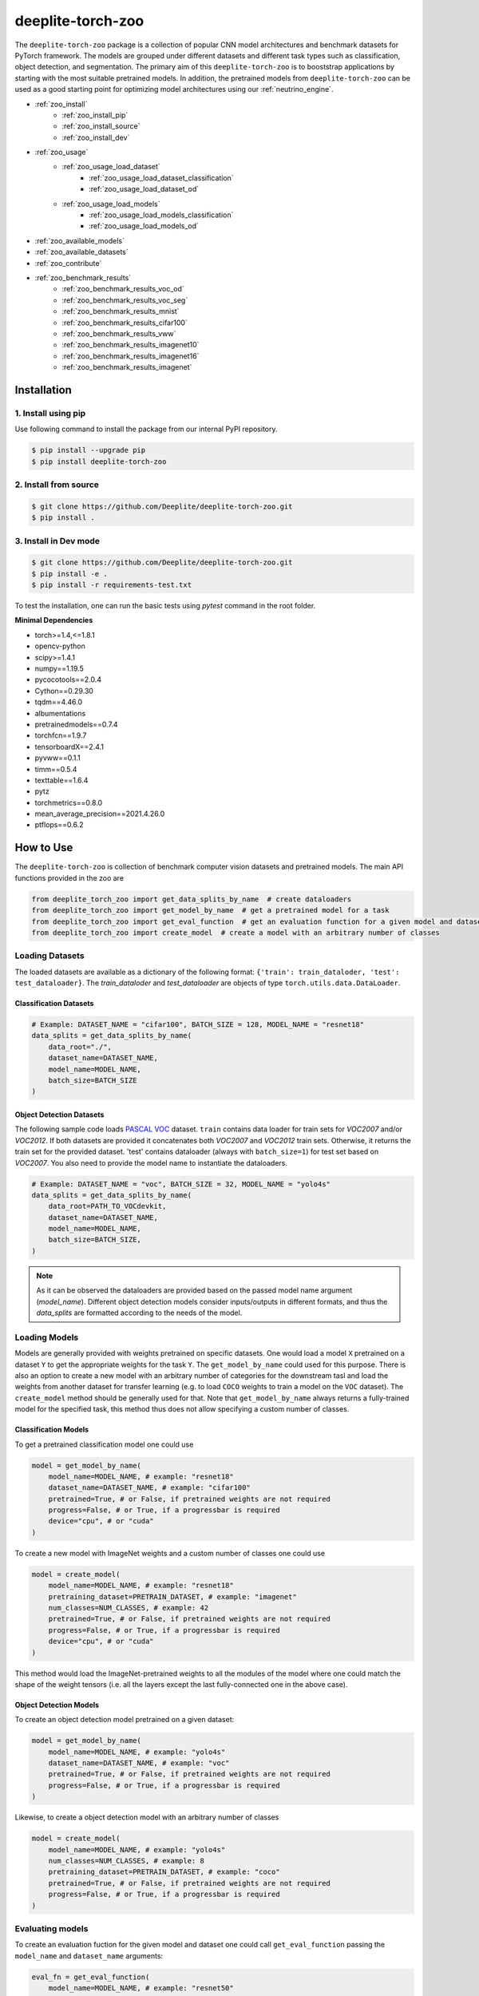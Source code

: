 .. _nt_zoo:

******************
deeplite-torch-zoo
******************

The ``deeplite-torch-zoo`` package is a collection of popular CNN model architectures and benchmark datasets for PyTorch framework. The models are grouped under different datasets and different task types such as classification, object detection, and segmentation. The primary aim of this ``deeplite-torch-zoo`` is to booststrap applications by starting with the most suitable pretrained models. In addition, the pretrained models from ``deeplite-torch-zoo`` can be used as a good starting point for optimizing model architectures using our :ref:`neutrino_engine`.

* :ref:`zoo_install`
    * :ref:`zoo_install_pip`
    * :ref:`zoo_install_source`
    * :ref:`zoo_install_dev`
* :ref:`zoo_usage`
    * :ref:`zoo_usage_load_dataset`
        * :ref:`zoo_usage_load_dataset_classification`
        * :ref:`zoo_usage_load_dataset_od`
    * :ref:`zoo_usage_load_models`
        * :ref:`zoo_usage_load_models_classification`
        * :ref:`zoo_usage_load_models_od`
* :ref:`zoo_available_models`
* :ref:`zoo_available_datasets`
* :ref:`zoo_contribute`
* :ref:`zoo_benchmark_results`
    * :ref:`zoo_benchmark_results_voc_od`
    * :ref:`zoo_benchmark_results_voc_seg`
    * :ref:`zoo_benchmark_results_mnist`
    * :ref:`zoo_benchmark_results_cifar100`
    * :ref:`zoo_benchmark_results_vww`
    * :ref:`zoo_benchmark_results_imagenet10`
    * :ref:`zoo_benchmark_results_imagenet16`
    * :ref:`zoo_benchmark_results_imagenet`


.. _zoo_install:

Installation
============

.. _zoo_install_pip:

1. Install using pip
--------------------

Use following command to install the package from our internal PyPI repository.

.. code-block:: console

    $ pip install --upgrade pip
    $ pip install deeplite-torch-zoo

.. _zoo_install_source:

2. Install from source
----------------------

.. code-block:: console

    $ git clone https://github.com/Deeplite/deeplite-torch-zoo.git
    $ pip install .

.. _zoo_install_dev:

3. Install in Dev mode
----------------------

.. code-block:: console

    $ git clone https://github.com/Deeplite/deeplite-torch-zoo.git
    $ pip install -e .
    $ pip install -r requirements-test.txt

To test the installation, one can run the basic tests using `pytest` command in the root folder.

**Minimal Dependencies**

- torch>=1.4,<=1.8.1
- opencv-python
- scipy>=1.4.1
- numpy==1.19.5
- pycocotools==2.0.4
- Cython==0.29.30
- tqdm==4.46.0
- albumentations
- pretrainedmodels==0.7.4
- torchfcn==1.9.7
- tensorboardX==2.4.1
- pyvww==0.1.1
- timm==0.5.4
- texttable==1.6.4
- pytz
- torchmetrics==0.8.0
- mean_average_precision==2021.4.26.0
- ptflops==0.6.2

.. _zoo_usage:

How to Use
==========

The ``deeplite-torch-zoo`` is collection of benchmark computer vision datasets and pretrained models. The main API functions provided in the zoo are

.. code-block:: python

    from deeplite_torch_zoo import get_data_splits_by_name  # create dataloaders
    from deeplite_torch_zoo import get_model_by_name  # get a pretrained model for a task
    from deeplite_torch_zoo import get_eval_function  # get an evaluation function for a given model and dataset
    from deeplite_torch_zoo import create_model  # create a model with an arbitrary number of classes

.. _zoo_usage_load_dataset:

Loading Datasets
----------------

The loaded datasets are available as a dictionary of the following format: ``{'train': train_dataloder, 'test': test_dataloader}``. The `train_dataloder` and `test_dataloader` are objects of type ``torch.utils.data.DataLoader``.

.. _zoo_usage_load_dataset_classification:

Classification Datasets
^^^^^^^^^^^^^^^^^^^^^^^

.. code-block:: python

    # Example: DATASET_NAME = "cifar100", BATCH_SIZE = 128, MODEL_NAME = "resnet18"
    data_splits = get_data_splits_by_name(
        data_root="./",
        dataset_name=DATASET_NAME,
        model_name=MODEL_NAME,
        batch_size=BATCH_SIZE
    )

.. _zoo_usage_load_dataset_od:

Object Detection Datasets
^^^^^^^^^^^^^^^^^^^^^^^^^

The following sample code loads `PASCAL VOC <http://host.robots.ox.ac.uk/pascal/VOC/>`_ dataset. ``train`` contains data loader for train sets for `VOC2007` and/or `VOC2012`. If both datasets are provided it concatenates both `VOC2007` and `VOC2012` train sets. Otherwise, it returns the train set for the provided dataset. 'test' contains dataloader (always with ``batch_size=1``) for test set based on `VOC2007`. You also need to provide the model name to instantiate the dataloaders.

.. code-block:: python

    # Example: DATASET_NAME = "voc", BATCH_SIZE = 32, MODEL_NAME = "yolo4s"
    data_splits = get_data_splits_by_name(
        data_root=PATH_TO_VOCdevkit,
        dataset_name=DATASET_NAME,
        model_name=MODEL_NAME,
        batch_size=BATCH_SIZE,
    )

.. note::

    As it can be observed the dataloaders are provided based on the passed model name argument (`model_name`). Different object detection models consider inputs/outputs in different formats, and thus the `data_splits` are formatted according to the needs of the model.

.. _zoo_usage_load_models:

Loading Models
--------------

Models are generally provided with weights pretrained on specific datasets. One would load a model ``X`` pretrained on a dataset ``Y`` to get the appropriate weights for the task ``Y``. The ``get_model_by_name`` could used for this purpose. There is also an option to create a new model with an arbitrary number of categories for the downstream tasl and load the weights from another dataset for transfer learning (e.g. to load ``COCO`` weights to train a model on the ``VOC`` dataset). The ``create_model`` method should be generally used for that. Note that ``get_model_by_name`` always returns a fully-trained model for the specified task, this method thus does not allow specifying a custom number of classes.

.. _zoo_usage_load_models_classification:

Classification Models
^^^^^^^^^^^^^^^^^^^^^

To get a pretrained classification model one could use

.. code-block:: python

    model = get_model_by_name(
        model_name=MODEL_NAME, # example: "resnet18"
        dataset_name=DATASET_NAME, # example: "cifar100"
        pretrained=True, # or False, if pretrained weights are not required
        progress=False, # or True, if a progressbar is required
        device="cpu", # or "cuda"
    )

To create a new model with ImageNet weights and a custom number of classes one could use

.. code-block:: python

    model = create_model(
        model_name=MODEL_NAME, # example: "resnet18"
        pretraining_dataset=PRETRAIN_DATASET, # example: "imagenet"
        num_classes=NUM_CLASSES, # example: 42
        pretrained=True, # or False, if pretrained weights are not required
        progress=False, # or True, if a progressbar is required
        device="cpu", # or "cuda"
    )


This method would load the ImageNet-pretrained weights to all the modules of the model where one could match the shape of the weight tensors (i.e. all the layers except the last fully-connected one in the above case).

.. _zoo_usage_load_models_od:

Object Detection Models
^^^^^^^^^^^^^^^^^^^^^^^

To create an object detection model pretrained on a given dataset:

.. code-block:: python

    model = get_model_by_name(
        model_name=MODEL_NAME, # example: "yolo4s"
        dataset_name=DATASET_NAME, # example: "voc"
        pretrained=True, # or False, if pretrained weights are not required
        progress=False, # or True, if a progressbar is required
    )

Likewise, to create a object detection model with an arbitrary number of classes

.. code-block:: python

    model = create_model(
        model_name=MODEL_NAME, # example: "yolo4s"
        num_classes=NUM_CLASSES, # example: 8
        pretraining_dataset=PRETRAIN_DATASET, # example: "coco"
        pretrained=True, # or False, if pretrained weights are not required
        progress=False, # or True, if a progressbar is required
    )


Evaluating models
-----------------

To create an evaluation fuction for the given model and dataset one could call ``get_eval_function`` passing the ``model_name`` and ``dataset_name`` arguments:

.. code-block:: python

    eval_fn = get_eval_function(
        model_name=MODEL_NAME, # example: "resnet50"
        dataset_name=DATASET_NAME, # example: "imagenet"
    )


The returned evaluation function is a Python callable that takes two arguments: a PyTorch model object and a PyTorch dataloader object (logically corresponding to the test split dataloader) and returns a dictionary with metric names as keys and their corresponding values.

Please refer to the tables below for the performance metrics of the pretrained models available in the ``deeplite-torch-zoo``. After downloading the model, please evaluate the model using :ref:`profiler` to verify the metric values. However, one may see different numbers for the execution time as the target hardware and/or the load on the system may impact it.

.. _zoo_available_models:

Available Models
================

There is an useful utility function ``list_models`` which can be imported as

.. code-block:: python

    from deeplite_torch_zoo import list_models


This utility will help in listing available pretrained models or datasets.

For instance ``list_models("yolo5")`` will provide the list of available pretrained models that contain ``yolo5`` in their model names. Similar results e.g. can be obtained using ``list_models("yo")``. Filtering models by the corresponding task type is also possible by passing the string of the task type with the ``task_type_filter`` argument (the following task types are available: ``classification``, ``object_detection``, ``semantic_segmentation``).

.. code-block:: console

    +------------------+------------------------------------+
    | Available models |          Source datasets           |
    +==================+====================================+
    | yolo5_6l         | voc                                |
    +------------------+------------------------------------+
    | yolo5_6m         | coco, voc                          |
    +------------------+------------------------------------+
    | yolo5_6m_relu    | person_detection, voc              |
    +------------------+------------------------------------+
    | yolo5_6ma        | coco                               |
    +------------------+------------------------------------+
    | yolo5_6n         | coco, person_detection, voc, voc07 |
    +------------------+------------------------------------+
    | yolo5_6n_hswish  | coco                               |
    +------------------+------------------------------------+
    | yolo5_6n_relu    | coco, person_detection, voc        |
    +------------------+------------------------------------+
    | yolo5_6s         | coco, person_detection, voc, voc07 |
    +------------------+------------------------------------+
    | yolo5_6s_relu    | person_detection, voc              |
    +------------------+------------------------------------+
    | yolo5_6sa        | coco, person_detection             |
    +------------------+------------------------------------+
    | yolo5_6x         | voc                                |
    +------------------+------------------------------------+



.. _zoo_available_datasets:

Available Datasets
==================

+----+------------------------+--------------------+----------------------+------------+----------------------------------------+
| #  | Dataset (dataset_name) | Training Instances | Test Instances       | Resolution | Comments                               |
+----+------------------------+--------------------+----------------------+------------+----------------------------------------+
| 1  | MNIST                  | 60,000             | 10,000               | 28x28      | Downloadable through torchvision API   |
+----+------------------------+--------------------+----------------------+------------+----------------------------------------+
| 2  | CIFAR100               | 50,000             | 10,000               | 32x32      | Downloadable through torchvision API   |
+----+------------------------+--------------------+----------------------+------------+----------------------------------------+
| 3  | VWW                    | 40,775             | 8,059                | 224x224    | Based on COCO dataset                  |
+----+------------------------+--------------------+----------------------+------------+----------------------------------------+
| 4  | Tiny Imagenet          | 100,000            | 10,000               | 64x64      | Subset of Imagenet with 100 classes    |
+----+------------------------+--------------------+----------------------+------------+----------------------------------------+
| 5  | Imagenet10             | 385,244            | 15,011               | 224x224    | Subset of Imagenet2012 with 10 classes |
+----+------------------------+--------------------+----------------------+------------+----------------------------------------+
| 6  | Imagenet16             | 180,119            | 42,437               | 224x224    | Subset of Imagenet2012 with 16 classes |
+----+------------------------+--------------------+----------------------+------------+----------------------------------------+
| 7  | Imagenet               | 1,282,168          | 50,000               | 224x224    | Imagenet2012                           |
+----+------------------------+--------------------+----------------------+------------+----------------------------------------+
| 8  | VOC2007 (Detection)    | 5,011              | 4,952                | 500xH/Wx500| 20 classes, 24,640 annotated objects   |
+----+------------------------+--------------------+----------------------+------------+----------------------------------------+
| 9  | VOC2012 (Detection)    | 11,530 (train/val) | N/A                  | 500xH/Wx500| 20 classes, 27,450 annotated objects   |
+----+------------------------+--------------------+----------------------+------------+----------------------------------------+
| 10 | COCO2017 (Detection)   | 117,266, 5,000(val)| 40,670               | 300x300    | 80 Classes, 1.5M object instances      |
+----+------------------------+--------------------+----------------------+------------+----------------------------------------+
| 11 | COCO Person (Detection)| 39283(train/val)   | 1648                 | 300x300    | 1 Class                                |
+----+------------------------+--------------------+----------------------+------------+----------------------------------------+
.. _zoo_contribute:

Contribute a Model/Dataset to the Zoo
=====================================

Design
------

The ``deeplite-torch-zoo`` is organized as follows. It has two main directories: ``src`` and ``wrappers``. The ``src`` directory contains all the source code required to define and load the model and dataset. The ``wrappers`` contain the entry point API to load the dataset and model. The API definitions in the ``wrappers`` following a specific structure and any new model/dataset has to respect this structure.

.. code-block:: console

    - src
        - classification
        - objectdetection
        - segmentation
    - wrappers
        - datasets
            - classification
            - objectdetection
            - segmentation
        - models
            - classification
            - objectdetection
            - segmentation
        - eval

Contribute
----------

Please perform the following steps to contribute a new model or dataset to the ``deeplite-torch-zoo``

#. Add the source code under the following directory ``src/task_type``
    #. Add an existing repository as a `git-submodule <https://git-scm.com/book/en/v2/Git-Tools-Submodules>`_
    #. otherwise, add the source code of data loaders, model definition, loss function, and eval function in a seperate directory
#. Train the model and upload the trained model weights in a public storage container. Please `contact us <support@deeplite.ai>`_ to add the trained model weights to Deeplite's common hosted `Amazon-S3` container.
#. Add API calls in ``wrappers`` directory:
    #. The entry point method for loading a model has to be named as: ``{model_name}_{dataset_name}_{num_classes}``
    #. The entry point method for dataloaders has to be named as: ``get_{dataset_name}_for_{model_name}``
    #. The `eval function` has to consider two inputs: (i) a model and (ii) a data_loader
#. Import the wrapper functions in the ``__init__`` file of the same directory
#. Add tests for the model in ``tests/real_tests/test_models.py`` check for the format in the file
#. Add fake test for the model in ``tests/fake_tests/test_models.py``

.. _zoo_benchmark_results:

Benchmark Results
=================

.. _zoo_benchmark_results_voc_od:

Models on VOC Object Detection Dataset
--------------------------------------

+---+---------------------------+--------------------------------------------------------------------------------------------------------------------------------------+-----------+-----------------+--------------------+----------------------+------------------------------------------------------------------------------------------------------------+
| # | Architecture (model_name) |                                                                                                                                      | Size (MB) | MACs (Billions) | #Params (Millions) | Memory Footprint (MB)| Pretrained Weights                                                                                         |
|   |                           | `mean Average Precision <https://medium.com/@jonathan_hui/map-mean-average-precision-for-object-detection-45c121a31173>`_            |           |                 |                    |                      |                                                                                                            |
+---+---------------------------+--------------------------------------------------------------------------------------------------------------------------------------+-----------+-----------------+--------------------+----------------------+------------------------------------------------------------------------------------------------------------+
| 1 | vgg16_ssd                 | 0.7733                                                                                                                               | 100.2731  | 31.4368         | 26.2860            | 309.7318             | `download <http://download.deeplite.ai/zoo/models/vgg16-ssd-voc-mp-0_7726-b1264e8beec69cbc.pth>`_          |
+---+---------------------------+--------------------------------------------------------------------------------------------------------------------------------------+-----------+-----------------+--------------------+----------------------+------------------------------------------------------------------------------------------------------------+
| 2 | mb1_ssd                   | 0.6718                                                                                                                               | 36.1214   | 1.5547          | 9.4690             | 143.1124             | `download <http://download.deeplite.ai/zoo/models/mb1-ssd-voc-mp-0_675-58694caf.pth>`_                     |
+---+---------------------------+--------------------------------------------------------------------------------------------------------------------------------------+-----------+-----------------+--------------------+----------------------+------------------------------------------------------------------------------------------------------------+
| 3 | resnet18_ssd              | 0.728                                                                                                                                | 32.489    | 6.2125          | 8.516              | 122.866              | `download <http://download.deeplite.ai/zoo/models/resnet18-ssd_voc_AP_0_728-564518d0c865972b.pth>`_        |
+---+---------------------------+--------------------------------------------------------------------------------------------------------------------------------------+-----------+-----------------+--------------------+----------------------+------------------------------------------------------------------------------------------------------------+
| 4 | resnet34_ssd              | 0.761                                                                                                                                | 54.044    | 14.306          | 14.16              | 194.167              | `download <http://download.deeplite.ai/zoo/models/resnet34_ssd-voc_760-a102a7ca6564ab44.pth>`_             |
+---+---------------------------+--------------------------------------------------------------------------------------------------------------------------------------+-----------+-----------------+--------------------+----------------------+------------------------------------------------------------------------------------------------------------+
| 5 | resnet50_ssd              | 0.766                                                                                                                                | 58.853    | 16.2557         | 15.428             | 443.1532             | `download <http://download.deeplite.ai/zoo/models/resnet50_ssd-voc_766-d934cbe063398fcd.pth>`_             |
+---+---------------------------+--------------------------------------------------------------------------------------------------------------------------------------+-----------+-----------------+--------------------+----------------------+------------------------------------------------------------------------------------------------------------+
| 6 | mb2_ssd_lite              | 0.687                                                                                                                                | **12.9**  | 0.699           | 3.38               | 149.7                | `download <http://download.deeplite.ai/zoo/models/mb2-ssd-lite-voc-mp-0_686-b0d1ac2c.pth>`_                |
+---+---------------------------+--------------------------------------------------------------------------------------------------------------------------------------+-----------+-----------------+--------------------+----------------------+------------------------------------------------------------------------------------------------------------+
| 7 | yolo-v3                   | 0.8291                                                                                                                               | 235.0847  | 38.0740         | 61.6260            | 999.7075             | `download <http://download.deeplite.ai/zoo/models/yolo3-voc-0_839-a6149826183808aa.pth>`_                  |
+---+---------------------------+--------------------------------------------------------------------------------------------------------------------------------------+-----------+-----------------+--------------------+----------------------+------------------------------------------------------------------------------------------------------------+
| 8 | yolo-v4s                  | 0.849                                                                                                                                | 34.9      | 5.1             | 9.1                | 355.72               | `download <http://download.deeplite.ai/zoo/models/yolov4s-voc-20classes_849_58041e8852a4b2e2.pt>`_         |
+---+---------------------------+--------------------------------------------------------------------------------------------------------------------------------------+-----------+-----------------+--------------------+----------------------+------------------------------------------------------------------------------------------------------------+
| 9 | yolo-v4m                  | 0.874                                                                                                                                | 93.2      | 13              | 24.4               | 606.41               | `download <http://download.deeplite.ai/zoo/models/yolov4m-voc-20classes_874_e0c8e179992b5da2.pt>`_         |
+---+---------------------------+--------------------------------------------------------------------------------------------------------------------------------------+-----------+-----------------+--------------------+----------------------+------------------------------------------------------------------------------------------------------------+
|10 | yolo-v4l                  | 0.872                                                                                                                                | 200.65    | 29.30           | 52.60              | 1006.24              | `download <http://download.deeplite.ai/zoo/models/yolo4l-voc-20classes_872-9f54132ce2934fbf.pth>`_         |
+---+---------------------------+--------------------------------------------------------------------------------------------------------------------------------------+-----------+-----------------+--------------------+----------------------+------------------------------------------------------------------------------------------------------------+
|11 | yolo-v4l-leaky            | 0.891                                                                                                                                | 200.65    | 29.35           | 52.60              | 1006.24              | `download <http://download.deeplite.ai/zoo/models/yolo4l-leaky-voc-20classes_891-2c0f78ee3938ade3.pt>`_    |
+---+---------------------------+--------------------------------------------------------------------------------------------------------------------------------------+-----------+-----------------+--------------------+----------------------+------------------------------------------------------------------------------------------------------------+
|12 | yolo-v4x                  | 0.882                                                                                                                                | 368       | 55.32           | 96                 | 1528                 | `download <http://download.deeplite.ai/zoo/models/yolo4x-voc-20classes_882-187f352b9d0d29c6.pth>`_         |
+---+---------------------------+--------------------------------------------------------------------------------------------------------------------------------------+-----------+-----------------+--------------------+----------------------+------------------------------------------------------------------------------------------------------------+
|13 | yolo-v5l                  | 0.875                                                                                                                                | 176.39    | 26.52           | 46.24              | 806.64               | `download <http://download.deeplite.ai/zoo/models/yolov5_6l-voc-20classes_875_3fb90f0c405f170c.pt>`_       |
+---+---------------------------+--------------------------------------------------------------------------------------------------------------------------------------+-----------+-----------------+--------------------+----------------------+------------------------------------------------------------------------------------------------------------+
|14 | yolo-v5m                  | 0.902                                                                                                                                | 79.91     | 11.82           | 20.94              | 471.96               | `download <http://download.deeplite.ai/zoo/models/yolo5_6m-voc-20classes_902-50c151baffbf896e.pt>`_        |
+---+---------------------------+--------------------------------------------------------------------------------------------------------------------------------------+-----------+-----------------+--------------------+----------------------+------------------------------------------------------------------------------------------------------------+
|15 | yolo-v5m-relu             | 0.856                                                                                                                                | 79.91     | 11.85           | 20.94              | 471.9                | `download <http://download.deeplite.ai/zoo/models/yolov5_6m_relu-voc-20classes-856_c5c23135e6d5012f.pt>`_  |
+---+---------------------------+--------------------------------------------------------------------------------------------------------------------------------------+-----------+-----------------+--------------------+----------------------+------------------------------------------------------------------------------------------------------------+
|18 | yolo-v5n                  | 0.762                                                                                                                                | 6.832     | 1.043           | 1.790              | 115.40               | `download <http://download.deeplite.ai/zoo/models/yolo5_6n-voc-20classes_762-a6b8573a32ebb4c8.pt>`_        |
+---+---------------------------+--------------------------------------------------------------------------------------------------------------------------------------+-----------+-----------------+--------------------+----------------------+------------------------------------------------------------------------------------------------------------+
|19 | yolo-v5s                  | 0.871                                                                                                                                | 26.98     | 3.92            | 7.073              | 235.95               | `download <http://download.deeplite.ai/zoo/models/yolo5_6s-voc-20classes_871-4ceb1b22b227c05c.pt>`_        |
+---+---------------------------+--------------------------------------------------------------------------------------------------------------------------------------+-----------+-----------------+--------------------+----------------------+------------------------------------------------------------------------------------------------------------+
|21 | yolo-v5s_relu             | 0.819                                                                                                                                | 26.98     | 3.93            | 7.073              | 235.95               | `download <http://download.deeplite.ai/zoo/models/yolov5_6s_relu-voc-20classes-819_a35dff53b174e383.pt>`_  |
+---+---------------------------+--------------------------------------------------------------------------------------------------------------------------------------+-----------+-----------------+--------------------+----------------------+------------------------------------------------------------------------------------------------------------+
|22 | yolo-v5x                  | 0.884                                                                                                                                | 329.4     | 50.13           | 86.34              | 1252.96              | `download <http://download.deeplite.ai/zoo/models/yolov5_6x-voc-20classes_884_a2b6fb7234218cf6.pt>`_       |
+---+---------------------------+--------------------------------------------------------------------------------------------------------------------------------------+-----------+-----------------+--------------------+----------------------+------------------------------------------------------------------------------------------------------------+

.. _zoo_benchmark_results_coco_od:

Models on COCO Object Detection Dataset
--------------------------------------

+---+---------------------------+--------------------------------------------------------------------------------------------------------------------------------------+-----------+-----------------+--------------------+----------------------+-------------------------------------------------------------------------------------------------------------+
| # | Architecture (model_name) |                                                                                                                                      | Size (MB) | MACs (Billions) | #Params (Millions) | Memory Footprint (MB)| Pretrained Weights                                                                                          |
|   |                           | `mean Average Precision <https://medium.com/@jonathan_hui/map-mean-average-precision-for-object-detection-45c121a31173>`_            |           |                 |                    |                      |                                                                                                             |
+---+---------------------------+--------------------------------------------------------------------------------------------------------------------------------------+-----------+-----------------+--------------------+----------------------+-------------------------------------------------------------------------------------------------------------+
| 1 | yolo4m                    | 0.309                                                                                                                                | 94.133    | 11.44           | 24.67              | 548.83               | `download <http://download.deeplite.ai/zoo/models/yolov4_6m-coco-80classes-309_02b2013002a4724b.pt>`_       |
+---+---------------------------+--------------------------------------------------------------------------------------------------------------------------------------+-----------+-----------------+--------------------+----------------------+-------------------------------------------------------------------------------------------------------------+
| 2 | yolo4s                    | 0.288                                                                                                                                | 35.58     | 4.50            | 9.32               | 324.34               | `download <http://download.deeplite.ai/zoo/models/yolov4_6s-coco-80classes-288_b112910223d6c56d.pt>`_       |
+---+---------------------------+--------------------------------------------------------------------------------------------------------------------------------------+-----------+-----------------+--------------------+----------------------+-------------------------------------------------------------------------------------------------------------+
| 3 | yolo5_6m                  | 0.374                                                                                                                                | 80.83     | 10.36           | 21.19              | 431.063              | `download <http://download.deeplite.ai/zoo/models/yolov5_6m-coco-80classes_374-f93fa94b629c45ab.pt>`_       |
+---+---------------------------+--------------------------------------------------------------------------------------------------------------------------------------+-----------+-----------------+--------------------+----------------------+-------------------------------------------------------------------------------------------------------------+
| 4 | yolo5_6n                  | 0.211                                                                                                                                | 7.14      | 0.954           | 1.87               | 112.94               | `download <http://download.deeplite.ai/zoo/models/yolov5_6n-coco-80classes_211-e9e44a7de1f08ea2.pt>`_       |
+---+---------------------------+--------------------------------------------------------------------------------------------------------------------------------------+-----------+-----------------+--------------------+----------------------+-------------------------------------------------------------------------------------------------------------+
| 5 | yolo5_6n_hswish           | 0.183                                                                                                                                | 7.14      | 0.954           | 1.872              | 112.94               | `download <http://download.deeplite.ai/zoo/models/yolov5_6n_hswish-coco-80classes-183-a2fed163ec98352a.pt>`_|
+---+---------------------------+--------------------------------------------------------------------------------------------------------------------------------------+-----------+-----------------+--------------------+----------------------+-------------------------------------------------------------------------------------------------------------+
| 6 | yolo5_6n_relu             | 0.167                                                                                                                                | 34.9      | 5.1             | 9.1                | 320.7                | `download <http://download.deeplite.ai/zoo/models/yolov5_6n_relu-coco-80classes-167-7b6609497c63df79.pt>`_  |
+---+---------------------------+--------------------------------------------------------------------------------------------------------------------------------------+-----------+-----------------+--------------------+----------------------+-------------------------------------------------------------------------------------------------------------+
| 7 | yolo5_6s                  | 0.301                                                                                                                                | 27.60     | 3.49            | 7.235              | 219.96               | `download <http://download.deeplite.ai/zoo/models/yolov5_6s-coco-80classes_301-8ff1dabeec225366.pt>`_       |
+---+---------------------------+--------------------------------------------------------------------------------------------------------------------------------------+-----------+-----------------+--------------------+----------------------+-------------------------------------------------------------------------------------------------------------+

.. _zoo_benchmark_results_coco_person_od:

Models on COCO Person Detection Dataset (only `person` class from the 80-class COCO dataset)
----------------------------------------------
+---+---------------------------+--------------------------------------------------------------------------------------------------------------------------------------+-----------+-----------------+--------------------+----------------------+------------------------------------------------------------------------------------------------------------------------+
| # | Architecture (model_name) |                                                                                                                                      | Size (MB) | MACs (Billions) | #Params (Millions) | Memory Footprint (MB)| Pretrained Weights                                                                                                     |
|   |                           | `mean Average Precision <https://medium.com/@jonathan_hui/map-mean-average-precision-for-object-detection-45c121a31173>`_            |           |                 |                    |                      |                                                                                                                        |
+---+---------------------------+--------------------------------------------------------------------------------------------------------------------------------------+-----------+-----------------+--------------------+----------------------+------------------------------------------------------------------------------------------------------------------------+
| 1 | yolo5_6m_relu             | 0.709                                                                                                                                | 79.61     | 6.015           | 20.87              | 277.36               | `download <http://download.deeplite.ai/zoo/models/yolov5_6m_relu-person-detection-1class_709-3f59321c540d2d1c.pt>`_    |
+---+---------------------------+--------------------------------------------------------------------------------------------------------------------------------------+-----------+-----------------+--------------------+----------------------+------------------------------------------------------------------------------------------------------------------------+
| 2 | yolo5_6n                  | 0.6718                                                                                                                               | 6.73      | 0.522011        | 1.765              | 59.84                | `download <http://download.deeplite.ai/zoo/models/yolov5_6n-person-detection-1class_696-fff2a2c720e20752.pt>`_         |
+---+---------------------------+--------------------------------------------------------------------------------------------------------------------------------------+-----------+-----------------+--------------------+----------------------+------------------------------------------------------------------------------------------------------------------------+
| 3 | yolo5_6n_relu             | 0.621                                                                                                                                | 6.73      | 0.5249          | 1.765              | 59.847               | `download <http://download.deeplite.ai/zoo/models/yolov5_6n_relu-person-detection-1class_621-6794298f12d33ba8.pt>`_    |
+---+---------------------------+--------------------------------------------------------------------------------------------------------------------------------------+-----------+-----------------+--------------------+----------------------+------------------------------------------------------------------------------------------------------------------------+
| 4 | yolo5_6s                  | 0.738                                                                                                                                | 26.788    | 1.981           | 7.022              | 131.122              | `download <http://download.deeplite.ai/zoo/models/yolov5_6s-person-detection-1class_738-9e9ac9dae14b0dcd.pt>`_         |
+---+---------------------------+--------------------------------------------------------------------------------------------------------------------------------------+-----------+-----------------+--------------------+----------------------+------------------------------------------------------------------------------------------------------------------------+
| 5 | yolo5_6s_relu             | 0.682                                                                                                                                | 26.788    | 1.987           | 7.022              | 131.122              | `download <http://download.deeplite.ai/zoo/models/yolov5_6s_relu-person-detection-1class_682-45ae979a06b80767.pt>`_    |
+---+---------------------------+--------------------------------------------------------------------------------------------------------------------------------------+-----------+-----------------+--------------------+----------------------+------------------------------------------------------------------------------------------------------------------------+
| 6 | yolo5_6sa                 | 0.659                                                                                                                                | 47        | 2.026           | 12.32              | 153.033              | `download <http://download.deeplite.ai/zoo/models/yolov5_6sa-person-detection-1class_659_015807ae6899af0f.pt>`_        |
+---+---------------------------+--------------------------------------------------------------------------------------------------------------------------------------+-----------+-----------------+--------------------+----------------------+------------------------------------------------------------------------------------------------------------------------+

.. _zoo_benchmark_results_voc07_od:

Models on VOC2007 Dataset (VOC2007 train split taken as training data and VOC2007 val split used for testing)
----------------------------------------------
+---+---------------------------+--------------------------------------------------------------------------------------------------------------------------------------+-----------+-----------------+--------------------+----------------------+------------------------------------------------------------------------------------------------------------------------+
| # | Architecture (model_name) |                                                                                                                                      | Size (MB) | MACs (Billions) | #Params (Millions) | Memory Footprint (MB)| Pretrained Weights                                                                                                     |
|   |                           | `mean Average Precision <https://medium.com/@jonathan_hui/map-mean-average-precision-for-object-detection-45c121a31173>`_            |           |                 |                    |                      |                                                                                                                        |
+---+---------------------------+--------------------------------------------------------------------------------------------------------------------------------------+-----------+-----------------+--------------------+----------------------+------------------------------------------------------------------------------------------------------------------------+
| 1 | yolo5_6n                  | 0.620                                                                                                                                | 6.83      | 1.043           | 1.79               | 115.40               | `download <http://download.deeplite.ai/zoo/models/yolov5_6n-voc07-20classes-620_037230667eff7b12.pt>`_                 |
+---+---------------------------+--------------------------------------------------------------------------------------------------------------------------------------+-----------+-----------------+--------------------+----------------------+------------------------------------------------------------------------------------------------------------------------+
| 2 | yolo5_6s                  | 0.687                                                                                                                                | 26.98     | 3.92            | 7.07               | 235.95               | `download <http://download.deeplite.ai/zoo/models/yolov5_6s-voc07-20classes-687_4d221fd4edc09ce1.pt>`_                 |
+---+---------------------------+--------------------------------------------------------------------------------------------------------------------------------------+-----------+-----------------+--------------------+----------------------+------------------------------------------------------------------------------------------------------------------------+


.. _zoo_benchmark_results_voc_seg:

Models on VOC Segmentation Dataset
----------------------------------

+---+---------------------------+--------------------------------------------------------------------------------------------------------------------------------------+-----------+-----------------+--------------------+----------------------+------------------------------------------------------------------------------------------------------------+
| # | Architecture (model_name) |                                                                                                                                      | Size (MB) | MACs (Billions) | #Params (Millions) | Memory Footprint (MB)| Pretrained Weights                                                                                         |
|   |                           | `mean Inter. over Union`                                                                                                             |           |                 |                    |                      |                                                                                                            |
+---+---------------------------+--------------------------------------------------------------------------------------------------------------------------------------+-----------+-----------------+--------------------+----------------------+------------------------------------------------------------------------------------------------------------+
| 1 | unet_scse_resnet18        | 0.582                                                                                                                                | 83.3697   | 20.8930         | 21.8549            | 575.0954             | `download <http://download.deeplite.ai/zoo/models/unet_scse_resnet18-voc-miou_593-1e0987c833e9abd7.pth>`_  |
+---+---------------------------+--------------------------------------------------------------------------------------------------------------------------------------+-----------+-----------------+--------------------+----------------------+------------------------------------------------------------------------------------------------------------+
| 2 | unet_scse_resnet18_1cls   | 0.673                                                                                                                                | 83.3647   | 20.5522         | 21.8536            | 535.0954             | `download <http://download.deeplite.ai/zoo/models/unet_scse_resnet18-voc-1cls-0_682-38cbf3aaa2ce9a46.pth>`_|
+---+---------------------------+--------------------------------------------------------------------------------------------------------------------------------------+-----------+-----------------+--------------------+----------------------+------------------------------------------------------------------------------------------------------------+
| 3 | unet_scse_resnet18_2cls   | 0.679                                                                                                                                | 83.3652   | 20.5862         | 21.8537            | 539.0954             | `download <http://download.deeplite.ai/zoo/models/unet_scse_resnet18-voc-2cls-0_688-79087739621c42c1.pth>`_|
+---+---------------------------+--------------------------------------------------------------------------------------------------------------------------------------+-----------+-----------------+--------------------+----------------------+------------------------------------------------------------------------------------------------------------+
| 4 | fcn32                     | 0.713                                                                                                                                | 519.382   | 136.142         | 136.152            | 858.2010             | `download <http://download.deeplite.ai/zoo/models/fcn32-voc-20_713-b745bd7e373e31d1.pth>`_                 |
+---+---------------------------+--------------------------------------------------------------------------------------------------------------------------------------+-----------+-----------------+--------------------+----------------------+------------------------------------------------------------------------------------------------------------+
| 5 | deeplab_mobilenet         | 0.571                                                                                                                                | 29.0976   | 26.4870         | 5.8161             | 1134.6057            | `download <http://download.deeplite.ai/zoo/models/deeplab-mobilenet-voc-20_593-94ac51da679409d6.pth>`_     |
+---+---------------------------+--------------------------------------------------------------------------------------------------------------------------------------+-----------+-----------------+--------------------+----------------------+------------------------------------------------------------------------------------------------------------+

.. _zoo_benchmark_results_mnist:

Models on MNIST dataset
-----------------------

+---+---------------------------+---------+----------+-----------------+--------------------+----------------------+---------------------------------------------------------------------------------------+
| # | Architecture (model_name) | Top1 (%)| Size (MB)| MACs (Millions) | #Params (Millions) | Memory Footprint (MB)| Pretrained Weights                                                                    |
+---+---------------------------+---------+----------+-----------------+--------------------+----------------------+---------------------------------------------------------------------------------------+
| 1 | lenet5                    | 99.1199 | 0.1695   | 0.2930          | 0.0444             | 0.1904               | `download <http://download.deeplite.ai/zoo/models/lenet-mnist-e5e2d99e08460491.pth>`_ |
+---+---------------------------+---------+----------+-----------------+--------------------+----------------------+---------------------------------------------------------------------------------------+
| 2 | mlp2                      | 97.8046 | 0.4512   | 0.1211          | 0.1183             | 0.4572               | `download <http://download.deeplite.ai/zoo/models/mlp2-mnist-cd7538f979ca4d0e.pth>`_  |
+---+---------------------------+---------+----------+-----------------+--------------------+----------------------+---------------------------------------------------------------------------------------+
| 3 | mlp4                      | 97.8145 | 0.5772   | 0.1549          | 0.1513             | 0.5861               | `download <http://download.deeplite.ai/zoo/models/mlp4-mnist-c6614ff040df60a4.pth>`_  |
+---+---------------------------+---------+----------+-----------------+--------------------+----------------------+---------------------------------------------------------------------------------------+
| 4 | mlp8                      | 96.6970 | 0.8291   | 0.2226          | 0.2174             | 0.8439               | `download <http://download.deeplite.ai/zoo/models/mlp8-mnist-de6f135822553043.pth>`_  |
+---+---------------------------+---------+----------+-----------------+--------------------+----------------------+---------------------------------------------------------------------------------------+

.. _zoo_benchmark_results_cifar100:

Models on CIFAR100 dataset
----------------------------

+----+---------------------------+----------+-----------+-----------------+--------------------+----------------------+------------------------------------------------------------------------------------------------------+
| #  | Architecture (model_name) | Top1 (%) | Size (MB) | MACs (Billions) | #Params (Millions) | Memory Footprint (MB)| Pretrained Weights                                                                                   |
+----+---------------------------+----------+-----------+-----------------+--------------------+----------------------+------------------------------------------------------------------------------------------------------+
| 1  | resnet18                  | 76.8295  | 42.8014   | 0.5567          | 11.2201            | 48.4389              | `download <http://download.deeplite.ai/zoo/models/resnet18-cifar100-86b0c368c511bd57.pth>`_          |
+----+---------------------------+----------+-----------+-----------------+--------------------+----------------------+------------------------------------------------------------------------------------------------------+
| 2  | resnet50                  | 78.0657  | 90.4284   | 1.3049          | 23.7053            | 123.5033             | `download <http://download.deeplite.ai/zoo/models/resnet50-cifar100-d03f14e3031410de.pth>`_          |
+----+---------------------------+----------+-----------+-----------------+--------------------+----------------------+------------------------------------------------------------------------------------------------------+
| 3  | vgg19                     | 72.3794  | 76.6246   | 0.3995          | 20.0867            | 80.2270              | `download <http://download.deeplite.ai/zoo/models/vgg19-cifar100-6d791de492a133b6.pth>`_             |
+----+---------------------------+----------+-----------+-----------------+--------------------+----------------------+------------------------------------------------------------------------------------------------------+
| 4  | densenet121               | 78.4612  | 26.8881   | 0.8982          | 7.0485             | 66.1506              | `download <http://download.deeplite.ai/zoo/models/densenet121-cifar100-7e4ec64b17b04532.pth>`_       |
+----+---------------------------+----------+-----------+-----------------+--------------------+----------------------+------------------------------------------------------------------------------------------------------+
| 5  | googlenet                 | 79.3513  | 23.8743   | 1.5341          | 6.2585             | 64.5977              | `download <http://download.deeplite.ai/zoo/models/googlenet-cifar100-15f970a22f56433f.pth>`_         |
+----+---------------------------+----------+-----------+-----------------+--------------------+----------------------+------------------------------------------------------------------------------------------------------+
| 6  | mobilenet_v1              | 66.8414  | 12.6246   | 0.0473          | 3.3095             | 16.6215              | `download <http://download.deeplite.ai/zoo/models/mobilenetv1-cifar100-4690c1a2246529eb.pth>`_       |
+----+---------------------------+----------+-----------+-----------------+--------------------+----------------------+------------------------------------------------------------------------------------------------------+
| 7  | mobilenet_v2              | 73.0815  | 9.2019    | 0.0947          | 2.4122             | 22.8999              | `download <http://download.deeplite.ai/zoo/models/mobilenetv2-cifar100-a7ba34049d626cf4.pth>`_       |
+----+---------------------------+----------+-----------+-----------------+--------------------+----------------------+------------------------------------------------------------------------------------------------------+
| 8  | pre_act_resnet18          | 76.5229  | 42.7907   | 0.5566          | 11.2173            | 48.1781              | `download <http://download.deeplite.ai/zoo/models/pre_act_resnet18-cifar100-1c4d1dc76ee9c6f6.pth>`_  |
+----+---------------------------+----------+-----------+-----------------+--------------------+----------------------+------------------------------------------------------------------------------------------------------+
| 9  | resnext29_2x64d           | 79.9150  | 35.1754   | 1.4167          | 9.2210             | 67.6879              | `download <http://download.deeplite.ai/zoo/models/resnext29_2x64d-cifar100-f6ba33baf30048d1.pth>`_   |
+----+---------------------------+----------+-----------+-----------------+--------------------+----------------------+------------------------------------------------------------------------------------------------------+
| 10 | shufflenet_v2_1_0         | 69.9169  | 5.1731    | 0.0462          | 1.356              | 12.3419              | `download <http://download.deeplite.ai/zoo/models/shufflenet_v2_l.0-cifar100-16ae6f50f5adecad.pth>`_ |
+----+---------------------------+----------+-----------+-----------------+--------------------+----------------------+------------------------------------------------------------------------------------------------------+

.. _zoo_benchmark_results_vww:

Models on VWW dataset
---------------------

+---+---------------------------+----------+-----------+-----------------+--------------------+----------------------+-------------------------------------------------------------------------------------------------------+
| # | Architecture (model_name) | Top1 (%) | Size (MB) | MACs (Billions) | #Params (Millions) | Memory Footprint (MB)| Pretrained Weights                                                                                    |
+---+---------------------------+----------+-----------+-----------------+--------------------+----------------------+-------------------------------------------------------------------------------------------------------+
| 1 | resnet18                  | 93.5496  | 42.6389   | 1.8217          | 11.1775            | 74.6057              | `download <http://download.deeplite.ai/zoo/models/resnet18-vww-7f02ab4b50481ab7.pth>`_                |
+---+---------------------------+----------+-----------+-----------------+--------------------+----------------------+-------------------------------------------------------------------------------------------------------+
| 2 | resnet50                  | 94.3675  | 89.6917   | 4.1199          | 23.5121            | 233.5413             | `download <http://download.deeplite.ai/zoo/models/resnet50-vww-9d4cb2cb19f8c5d5.pth>`_                |
+---+---------------------------+----------+-----------+-----------------+--------------------+----------------------+-------------------------------------------------------------------------------------------------------+
| 3 | mobilenet_v1              | 92.4444  | 12.2415   | 0.5829          | 3.2090             | 70.5286              | `download <http://download.deeplite.ai/zoo/models/mobilenetv1-vww-84f65dc4bc649cd6.pth>`_             |
+---+---------------------------+----------+-----------+-----------------+--------------------+----------------------+-------------------------------------------------------------------------------------------------------+
| 3 | mobilenet_v3_small        | 89.1180  | 5.7980    | 0.0599          | 1.5199             | 30.2576              | `download <http://download.deeplite.ai/zoo/models/mobilenetv3-small-vww-89_20-5224256355d8fbfa.pth>`_ |
+---+---------------------------+----------+-----------+-----------------+--------------------+----------------------+-------------------------------------------------------------------------------------------------------+
| 3 | mobilenet_v3_large        | 89.1800  | 16.0393   | 0.2286          | 4.2046             | 83.8590              | `download <http://download.deeplite.ai/zoo/models/mobilenetv3-large-vww-89_14-e80487ebdbb41d5a.pth>`_ |
+---+---------------------------+----------+-----------+-----------------+--------------------+----------------------+-------------------------------------------------------------------------------------------------------+

.. _zoo_benchmark_results_imagenet10:

Models on Imagenet10 dataset
----------------------------

+---+---------------------------+----------+-----------+-----------------+--------------------+----------------------+----------------------------------------------------------------------------------------+
| # | Architecture (model_name) | Top1 (%) | Size (MB) | MACs (Billions) | #Params (Millions) | Memory Footprint (MB)| Pretrained Weights                                                                     |
+---+---------------------------+----------+-----------+-----------------+--------------------+----------------------+----------------------------------------------------------------------------------------+
| 1 | resnet18                  | 93.8294  | 42.6546   | 1.8217          | 11.1816            | 74.6215              | `download <http://download.deeplite.ai/zoo/models/resnet18-vww-7f02ab4b50481ab7.pth>`_ |
+---+---------------------------+----------+-----------+-----------------+--------------------+----------------------+----------------------------------------------------------------------------------------+
| 2 | mobilenet_v2_0_35         | 81.0492  | 1.5600    | 0.0664          | 0.4089             | 34.9010              | `download <http://download.deeplite.ai/zoo/models/resnet50-vww-9d4cb2cb19f8c5d5.pth>`_ |
+---+---------------------------+----------+-----------+-----------------+--------------------+----------------------+----------------------------------------------------------------------------------------+

.. _zoo_benchmark_results_imagenet16:

Models on Imagenet16 dataset
----------------------------

+---+---------------------------+----------+-----------+-----------------+--------------------+----------------------+----------------------------------------------------------------------------------------+
| # | Architecture (model_name) | Top1 (%) | Size (MB) | MACs (Billions) | #Params (Millions) | Memory Footprint (MB)| Pretrained Weights                                                                     |
+---+---------------------------+----------+-----------+-----------------+--------------------+----------------------+----------------------------------------------------------------------------------------+
| 1 | resnet18                  | 94.5115  | 42.6663   | 1.8217          | 11.1816            | 74.6332              | `download <http://download.deeplite.ai/zoo/models/resnet18-vww-7f02ab4b50481ab7.pth>`_ |
+---+---------------------------+----------+-----------+-----------------+--------------------+----------------------+----------------------------------------------------------------------------------------+
| 2 | resnet50                  | 96.8518  | 89.8011   | 4.1199          | 23.5408            | 233.6508             | `download <http://download.deeplite.ai/zoo/models/resnet50-vww-9d4cb2cb19f8c5d5.pth>`_ |
+---+---------------------------+----------+-----------+-----------------+--------------------+----------------------+----------------------------------------------------------------------------------------+

.. _zoo_benchmark_results_imagenet:

Models on Imagenet dataset (from torchvision)
---------------------------------------------

+----+---------------------------+----------+-----------+-----------------+--------------------+----------------------+--------------------+
| #  | Architecture (model_name) | Top1 (%) | Size (MB) | MACs (Billions) | #Params (Millions) | Memory Footprint (MB)| Pretrained Weights |
+----+---------------------------+----------+-----------+-----------------+--------------------+----------------------+--------------------+
| 1  | resnet18                  | 69.7319  | 44.5919   | 1.8222          | 11.6895            | 76.5664              | .                  |
+----+---------------------------+----------+-----------+-----------------+--------------------+----------------------+--------------------+
| 2  | resnet34                  | 73.2880  | 83.1515   | 3.6756          | 21.7977            | 131.8740             | .                  |
+----+---------------------------+----------+-----------+-----------------+--------------------+----------------------+--------------------+
| 3  | resnet50                  | 76.1001  | 97.4923   | 4.1219          | 25.5570            | 241.3496             | .                  |
+----+---------------------------+----------+-----------+-----------------+--------------------+----------------------+--------------------+
| 4  | resnet101                 | 77.3489  | 169.9416  | 7.8495          | 44.549             | 385.3847             | .                  |
+----+---------------------------+----------+-----------+-----------------+--------------------+----------------------+--------------------+
| 5  | resnet152                 | 78.2836  | 229.6173  | 11.5807         | 60.1928            | 533.4902             | .                  |
+----+---------------------------+----------+-----------+-----------------+--------------------+----------------------+--------------------+
| 6  | inception_v3              | 69.5109  | 90.9217   | 2.8472          | 27.1613            |  149.3052            | .                  |
+----+---------------------------+----------+-----------+-----------------+--------------------+----------------------+--------------------+
| 7  | densenet121               | 74.4106  | 30.4369   | 2.8826          | 7.9789             | 187.7805             | .                  |
+----+---------------------------+----------+-----------+-----------------+--------------------+----------------------+--------------------+
| 8  | densenet161               | 77.1120  | 109.4093  | 7.8184          | 28.681             | 393.9603             | .                  |
+----+---------------------------+----------+-----------+-----------------+--------------------+----------------------+--------------------+
| 9  | densenet169               | 75.5635  | 53.9760   | 3.4184          | 14.149             | 238.9538             | .                  |
+----+---------------------------+----------+-----------+-----------------+--------------------+----------------------+--------------------+
| 10 | densenet201               | 76.8702  | 76.3471   | 4.3670          | 20.0139            | 307.5974             | .                  |
+----+---------------------------+----------+-----------+-----------------+--------------------+----------------------+--------------------+
| 11 | alexnet                   | 56.4758  | 233.0812  | 0.7156          | 61.1008            | 237.8486             | .                  |
+----+---------------------------+----------+-----------+-----------------+--------------------+----------------------+--------------------+
| 12 | squeezenet1_0             | 58.0591  | 4.7624    | 0.8300          | 1.2484             | 51.2403              | .                  |
+----+---------------------------+----------+-----------+-----------------+--------------------+----------------------+--------------------+
| 13 | squeezenet1_1             | 58.1438  | 4.7130    | 0.3559          | 1.235              | 32.1729              | .                  |
+----+---------------------------+----------+-----------+-----------------+--------------------+----------------------+--------------------+
| 14 | vgg11                     | 68.9946  | 506.8334  | 7.6301          | 132.8633           | 570.0989             | .                  |
+----+---------------------------+----------+-----------+-----------------+--------------------+----------------------+--------------------+
| 15 | vgg11_bn                  | 70.3433  | 506.8544  | 7.6449          | 132.8688           | 598.4480             | .                  |
+----+---------------------------+----------+-----------+-----------------+--------------------+----------------------+--------------------+
| 16 | vgg13                     | 69.9017  | 507.5373  | 11.3391         | 133.0478           | 607.5527             | .                  |
+----+---------------------------+----------+-----------+-----------------+--------------------+----------------------+--------------------+
| 17 | vgg13_bn                  | 71.5557  | 507.5597  | 11.3636         | 133.0537           | 654.2783             | .                  |
+----+---------------------------+----------+-----------+-----------------+--------------------+----------------------+--------------------+
| 18 | vgg16                     | 71.5605  | 527.7921  | 15.5035         | 138.3575           | 637.7607             | .                  |
+----+---------------------------+----------+-----------+-----------------+--------------------+----------------------+--------------------+
| 19 | vgg16_bn                  | 73.3352  | 527.8243  | 15.5306         | 138.3660           | 689.4726             | .                  |
+----+---------------------------+----------+-----------+-----------------+--------------------+----------------------+--------------------+
| 20 | vgg19                     | 72.3449  | 548.0470  | 19.6679         | 143.6672           | 667.9687             | .                  |
+----+---------------------------+----------+-----------+-----------------+--------------------+----------------------+--------------------+
| 21 | vgg19_bn                  | 74.1900  | 548.0890  | 19.6976         | 143.6782           | 724.6669             | .                  |
+----+---------------------------+----------+-----------+-----------------+--------------------+----------------------+--------------------+

Models on Imagenet dataset (timm/torchvision)
---------------------------------------------

The zoo enables to load any ImageNet-pretrained model from the `timm repo <https://github.com/rwightman/pytorch-image-models>`_ as well as any ImageNet model from torchvision. In case the model names overlap with timm, the corresponding timm model is loaded.

- **Model Size:** Memory consumed by the parameters (weights and biases) of the model
- **MACs:** Summation of Multiply-Add Cumulations (MACs) per single image (batch_size=1)
- **#Parameters:** Total number of parameters (trainable and non-trainable) in the model
- **Memory Footprint:** Total memory consumed by the parameters (weights and biases) and activations (per layer) per single image (batch_size=1)

